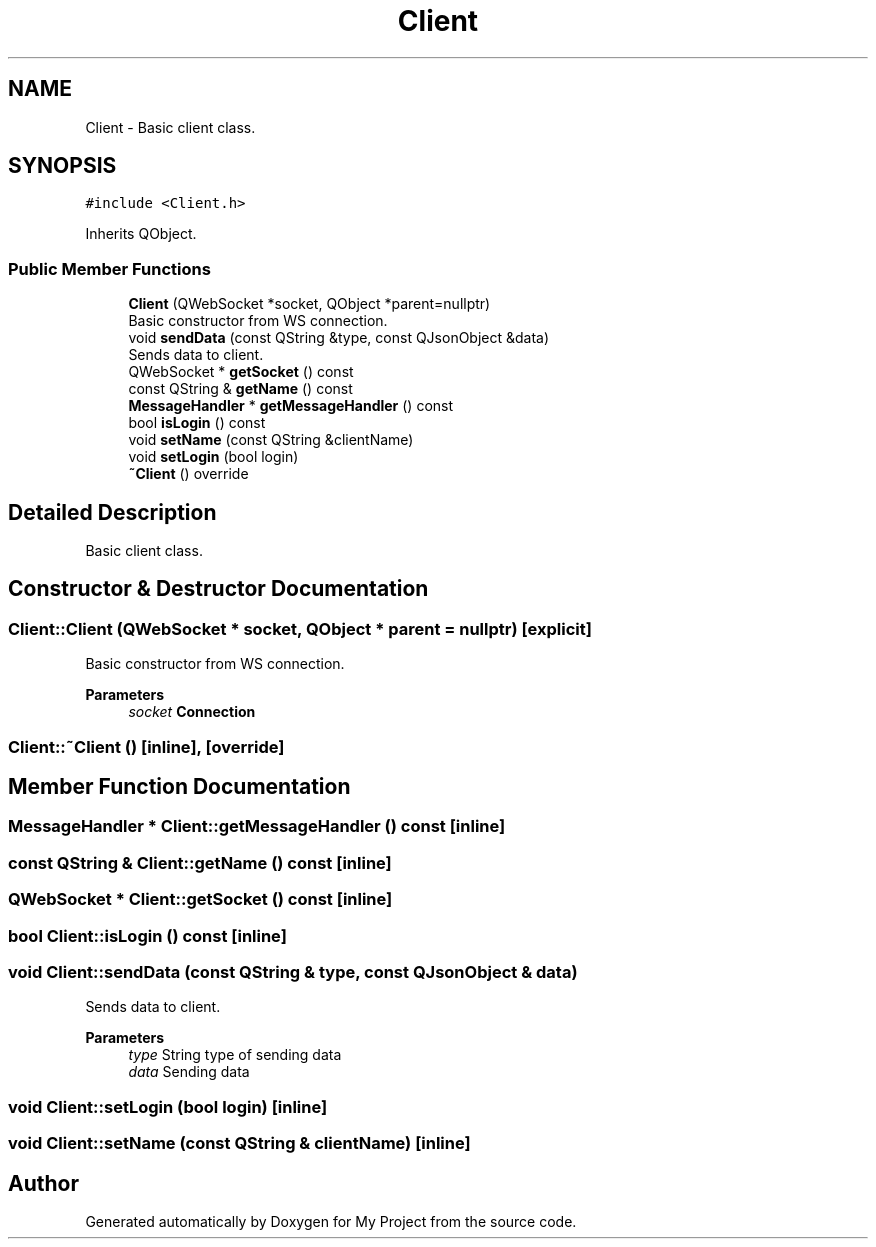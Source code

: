 .TH "Client" 3 "Thu Nov 18 2021" "Version 1.0.0" "My Project" \" -*- nroff -*-
.ad l
.nh
.SH NAME
Client \- Basic client class\&.  

.SH SYNOPSIS
.br
.PP
.PP
\fC#include <Client\&.h>\fP
.PP
Inherits QObject\&.
.SS "Public Member Functions"

.in +1c
.ti -1c
.RI "\fBClient\fP (QWebSocket *socket, QObject *parent=nullptr)"
.br
.RI "Basic constructor from WS connection\&. "
.ti -1c
.RI "void \fBsendData\fP (const QString &type, const QJsonObject &data)"
.br
.RI "Sends data to client\&. "
.ti -1c
.RI "QWebSocket * \fBgetSocket\fP () const"
.br
.ti -1c
.RI "const QString & \fBgetName\fP () const"
.br
.ti -1c
.RI "\fBMessageHandler\fP * \fBgetMessageHandler\fP () const"
.br
.ti -1c
.RI "bool \fBisLogin\fP () const"
.br
.ti -1c
.RI "void \fBsetName\fP (const QString &clientName)"
.br
.ti -1c
.RI "void \fBsetLogin\fP (bool login)"
.br
.ti -1c
.RI "\fB~Client\fP () override"
.br
.in -1c
.SH "Detailed Description"
.PP 
Basic client class\&. 
.SH "Constructor & Destructor Documentation"
.PP 
.SS "Client::Client (QWebSocket * socket, QObject * parent = \fCnullptr\fP)\fC [explicit]\fP"

.PP
Basic constructor from WS connection\&. 
.PP
\fBParameters\fP
.RS 4
\fIsocket\fP \fBConnection\fP 
.RE
.PP

.SS "Client::~Client ()\fC [inline]\fP, \fC [override]\fP"

.SH "Member Function Documentation"
.PP 
.SS "\fBMessageHandler\fP * Client::getMessageHandler () const\fC [inline]\fP"

.SS "const QString & Client::getName () const\fC [inline]\fP"

.SS "QWebSocket * Client::getSocket () const\fC [inline]\fP"

.SS "bool Client::isLogin () const\fC [inline]\fP"

.SS "void Client::sendData (const QString & type, const QJsonObject & data)"

.PP
Sends data to client\&. 
.PP
\fBParameters\fP
.RS 4
\fItype\fP String type of sending data 
.br
\fIdata\fP Sending data 
.RE
.PP

.SS "void Client::setLogin (bool login)\fC [inline]\fP"

.SS "void Client::setName (const QString & clientName)\fC [inline]\fP"


.SH "Author"
.PP 
Generated automatically by Doxygen for My Project from the source code\&.
